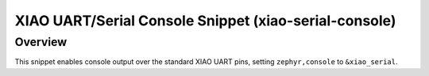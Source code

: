 .. _snippet-xiao-serial-console:

XIAO UART/Serial Console Snippet (xiao-serial-console)
######################################################

Overview
********

This snippet enables console output over the standard XIAO UART pins, setting ``zephyr,console`` to
``&xiao_serial``.
